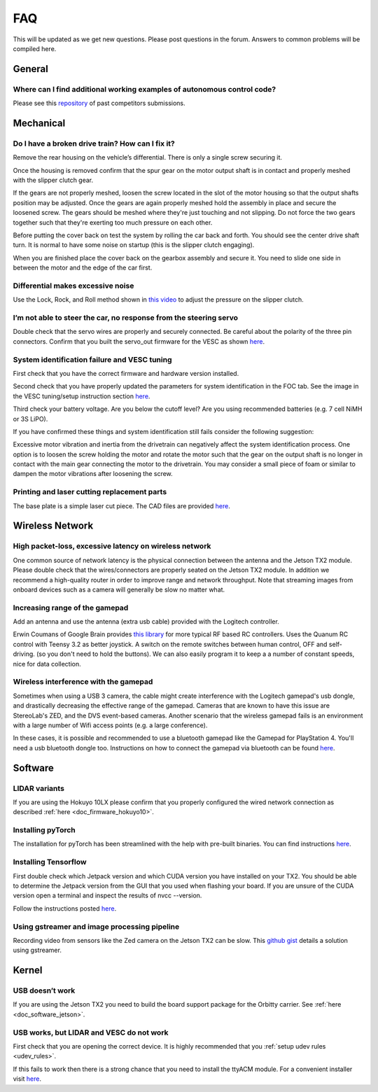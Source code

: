 .. meta::
    :keywords: FAQ

.. _doc_faq:

FAQ
==========================
This will be updated as we get new questions. Please post questions in the forum. Answers to common problems will be compiled here.

General
----------------
Where can I find additional working examples of autonomous control code?
^^^^^^^^^^^^^^^^^^^^^^^^^^^^^^^^^^^^^^^^^^^^^^^^^^^^^^^^^^^^^^^^^^^^^^^^^^^^^
Please see this `repository <https://github.com/f1tenth/F110CPSWeek2018>`_ of past competitors submissions.

Mechanical
----------------
Do I have a broken drive train? How can I fix it?
^^^^^^^^^^^^^^^^^^^^^^^^^^^^^^^^^^^^^^^^^^^^^^^^^^^^^^
Remove the rear housing on the vehicle’s differential. There is only a single screw securing it.

Once the housing is removed confirm that the spur gear on the motor output shaft is in contact and properly meshed with the slipper clutch gear.

If the gears are not properly meshed, loosen the screw located in the slot of the motor housing so that the output shafts position may be adjusted. Once the gears are again properly meshed hold the assembly in place and secure the loosened screw. The gears should be meshed where they're just touching and not slipping. Do not force the two gears together such that they're exerting too much pressure on each other.

Before putting the cover back on test the system by rolling the car back and forth. You should see the center drive shaft turn. It is normal to have some noise on startup (this is the slipper clutch engaging).

When you are finished place the cover back on the gearbox assembly and secure it. You need to slide one side in between the motor and the edge of the car first.

Differential makes excessive noise
^^^^^^^^^^^^^^^^^^^^^^^^^^^^^^^^^^^^^^^^^^^^^^^^^^^^^^
Use the ​Lock, Rock, and Roll​ method shown in `this video <https://youtu.be/C2iw9A7O_xk>`_ to adjust the pressure on the slipper clutch​.

I’m not able to steer the car, no response from the steering servo
^^^^^^^^^^^^^^^^^^^^^^^^^^^^^^^^^^^^^^^^^^^^^^^^^^^^^^^^^^^^^^^^^^^^^^
Double check that the servo wires are properly and securely connected. Be careful about the polarity of the three pin connectors. Confirm that you built the servo_out firmware for the VESC as shown `here <firmware/firmware_vesc.html#updating-the-firmware-on-the-vesc>`_.

System identification failure and VESC tuning
^^^^^^^^^^^^^^^^^^^^^^^^^^^^^^^^^^^^^^^^^^^^^^^^^^^^^^^^^^^^
First check that you have the correct firmware and hardware version installed.

Second check that you have properly updated the parameters for system identification in the FOC tab. See the image in the VESC tuning/setup instruction section `here <firmware/firmware_vesc.html#detecting-and-calculating-motor-parameters>`_.

Third check your battery voltage. Are you below the cutoff level? Are you using recommended batteries (e.g. 7 cell NiMH or 3S LiPO).

If you have confirmed these things and system identification still fails consider the following suggestion:

Excessive motor vibration and inertia from the drivetrain can negatively affect the system identification process. One option is to loosen the screw holding the motor and rotate the motor such that the gear on the output shaft is no longer in contact with the main gear connecting the motor to the drivetrain. You may consider a small piece of foam or similar to dampen the motor vibrations after loosening the screw.

Printing and laser cutting replacement parts
^^^^^^^^^^^^^^^^^^^^^^^^^^^^^^^^^^^^^^^^^^^^^^^^^^^^^^^^^^^^
The base plate is a simple laser cut piece. The CAD files are provided `here <https://drive.google.com/drive/u/1/folders/1o3jRww0UwfmjTBDACD8qu7SDabRzpr5g>`_.

Wireless Network
--------------------------------
High packet-loss, excessive latency on wireless network
^^^^^^^^^^^^^^^^^^^^^^^^^^^^^^^^^^^^^^^^^^^^^^^^^^^^^^^^^^^^^^
One common source of network latency is the physical connection between the antenna and the Jetson TX2 module. Please double check that the wires/connectors are properly seated on the Jetson TX2 module. In addition we recommend a high-quality router in order to improve range and network throughput. Note that streaming images from onboard devices such as a camera will generally be slow no matter what.

Increasing range of the gamepad
^^^^^^^^^^^^^^^^^^^^^^^^^^^^^^^^^^^^^
Add an antenna and use the antenna (extra usb cable) provided with the Logitech controller.

Erwin Coumans of Google Brain provides `this library <https://github.com/erwincoumans/RC-Receiver-Interface>`_ for more typical RF based RC controllers. Uses the Quanum RC control with Teensy 3.2 as better joystick. A switch on the remote switches between human control, OFF and self-driving. (so you don't need to hold the buttons). We can also easily program it to keep a a number of constant speeds, nice for data collection.

Wireless interference with the gamepad
^^^^^^^^^^^^^^^^^^^^^^^^^^^^^^^^^^^^^^^^^^^
Sometimes when using a USB 3 camera, the cable might create interference with the Logitech gamepad's usb dongle, and drastically decreasing the effective range of the gamepad. Cameras that are known to have this issue are StereoLab's ZED, and the DVS event-based cameras. Another scenario that the wireless gamepad fails is an environment with a large number of Wifi access points (e.g. a large conference).

In these cases, it is possible and recommended to use a bluetooth gamepad like the Gamepad for PlayStation 4. You'll need a usb bluetooth dongle too. Instructions on how to connect the gamepad via bluetooth can be found `here <https://youtu.be/v_neNpfQ38Q?t=386>`_.

Software
----------------
LIDAR variants
^^^^^^^^^^^^^^^^
If you are using the Hokuyo 10LX please confirm that you properly configured the wired network connection as described :ref:`here <doc_firmware_hokuyo10>`.

Installing pyTorch
^^^^^^^^^^^^^^^^^^^
The installation for pyTorch has been streamlined with the help with pre-built binaries. You can find instructions `here <https://forums.developer.nvidia.com/t/pytorch-for-jetson-nano-version-1-4-0-now-available/72048>`_.

.. #. Make sure that you system path includes CUDNN

.. .. code-block:: bash

..    $ sudo python -c 'import os; print(os.getenv("CUDNN_LIB_DIR"))'

.. #. Trun sample bash script to install pyTorch. You have to build from source because pyTorch does not have any arm64 binaries (due to its use of anaconda).

.. .. code-block:: bash

..    #!/usr/bin/env bash
..    # install jetson-utils prerequisites
..    sudo apt-get update
..    sudo apt-get install libglew-dev glew-utils libgstreamer1.0-dev
..    libgstreamer-plugins-base1.0-dev libglib2.0-dev
..    sudo apt-get install python-pip
..    sudo apt-get install python-tk python-gi-cairo
..    sudo apt-get install libfreetype6-dev

..    # upgrade pip
..    pip --version
..    pip install --upgrade pip==9.0.1
..    pip --version

..    sudo pip install matplotlib
..    sudo pip install pyglet==1.3.1      # lock pyglet for patch

..    sudo sed -i 's/_have_getprocaddress = True/_have_getprocaddress =
..    False/' /usr/local/lib/python2.7/dist-packages/pyglet/gl/lib_glx.py

..    # setproctitle extension used by A3G
..    sudo pip install setproctitle

..    # install numpy
..    sudo pip install numpy

..    # clone pyTorch repo
..    git clone https://github.com/pytorch/pytorch
..    cd pytorch
..    git tag
..    git checkout v0.3.0
..    git branch
..    git submodule update --init

..    # install prereqs
..    sudo pip install -U setuptools
..    sudo pip install -r requirements.txt

..    # Develop Mode:
..    python setup.py build_deps
..    sudo python setup.py develop

..    cd torch
..    ln -s _C.so lib_C.so
..    cd lib
..    ln -s libATen.so.1 libATen.so
..    cd ../ ../

..    git clone https://github.com/pytorch/vision
..    cd vision
..    sudo python setup.py install

.. #. Run these commands to test

.. .. code-block::  bash

..    python # Open a REPL
..    import torch
..    torch.backends.cudnn.is_acceptable(torch.cuda.FloatTensor(1))
..    # if this returns true you are ready to go!

.. Additional Resources
.. """"""""""""""""""""""""
.. See the following pages:

.. * `https://github.com/dusty-nv/jetson-reinforcement <https://github.com/dusty-nv/jetson-reinforcement>`_
.. * `https://github.com/andrewadare/jetson-tx2-pytorch <https://github.com/andrewadare/jetson-tx2-pytorch>`_

Installing Tensorflow
^^^^^^^^^^^^^^^^^^^^^^^^^^^^^^^^^^^^^^
First double check which Jetpack version and which CUDA version you have installed on your TX2. You should be able to determine the Jetpack version from the GUI that you used when flashing your board. If you are unsure of the CUDA version open a terminal and inspect the results of nvcc --version.

Follow the instructions posted `here <https://docs.nvidia.com/deeplearning/frameworks/install-tf-jetson-platform/index.html>`_.

.. Updated wheel files available here:

..    A quick google search will likely yield your desired variant. Here are some alternate options for convenience. Add the wheel files to the appropriate installTensoFlowJetsonTX directory and proceed.

..    * `Tensorflow Version 1.1 with JetPack 3.3 <https://forums.developer.nvidia.com/t/tensorflow-1-11-0-wheel-with-jetpack-3-3/59376>`_ 
..    * `Tensorflow Version 1.6 with JetPack 3.1 or 3.2 <https://github.com/openzeka/Tensorflow-for-Jetson-TX2>`_

Using gstreamer and image processing pipeline
^^^^^^^^^^^^^^^^^^^^^^^^^^^^^^^^^^^^^^^^^^^^^^^^^^
Recording video from sensors like the Zed camera on the Jetson TX2 can be slow. This `github gist <https://gist.github.com/schen2315/d05027bae32fe160f306b59663ad2dae>`_ details a solution using gstreamer.

Kernel
----------------
USB doesn’t work
^^^^^^^^^^^^^^^^^^^^^^^^^^^^^^^^
If you are using the Jetson TX2 you need to build the board support package for the Orbitty carrier. See :ref:`here <doc_software_jetson>`.

USB works, but LIDAR and VESC do not work
^^^^^^^^^^^^^^^^^^^^^^^^^^^^^^^^^^^^^^^^^^^^^^^^
First check that you are opening the correct device. It is highly recommended that you :ref:`setup udev rules <udev_rules>`.

If this fails to work then there is a strong chance that you need to install the ttyACM module. For a convenient installer visit `here <https://github.com/jetsonhacks/installACMModule>`_.
